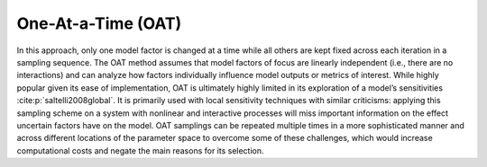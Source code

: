 One-At-a-Time (OAT)
*******************

In this approach, only one model factor is changed at a time while all others are kept fixed across each iteration in a sampling sequence. The OAT method assumes that model factors of focus are linearly independent (i.e., there are no interactions) and can analyze how factors individually influence model outputs or metrics of interest. While highly popular given its ease of implementation, OAT  is ultimately highly limited in its exploration of a model’s sensitivities :cite:p:`saltelli2008global`. It is primarily used with local sensitivity techniques with similar criticisms: applying this sampling scheme on a system with nonlinear and interactive processes will miss important information on the effect uncertain factors have on the model. OAT samplings can be repeated multiple times in a more sophisticated manner and across different locations of the parameter space to overcome some of these challenges, which would increase computational costs and negate the main reasons for its selection.
